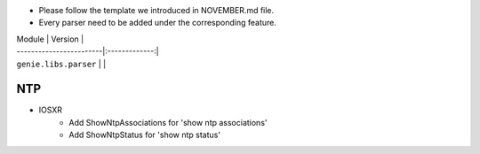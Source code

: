* Please follow the template we introduced in NOVEMBER.md file.
* Every parser need to be added under the corresponding feature.

| Module                  | Version       |
| ------------------------|:-------------:|
| ``genie.libs.parser``   |               |

--------------------------------------------------------------------------------
                                NTP
--------------------------------------------------------------------------------
* IOSXR
    * Add ShowNtpAssociations for 'show ntp associations'
    * Add ShowNtpStatus for 'show ntp status'